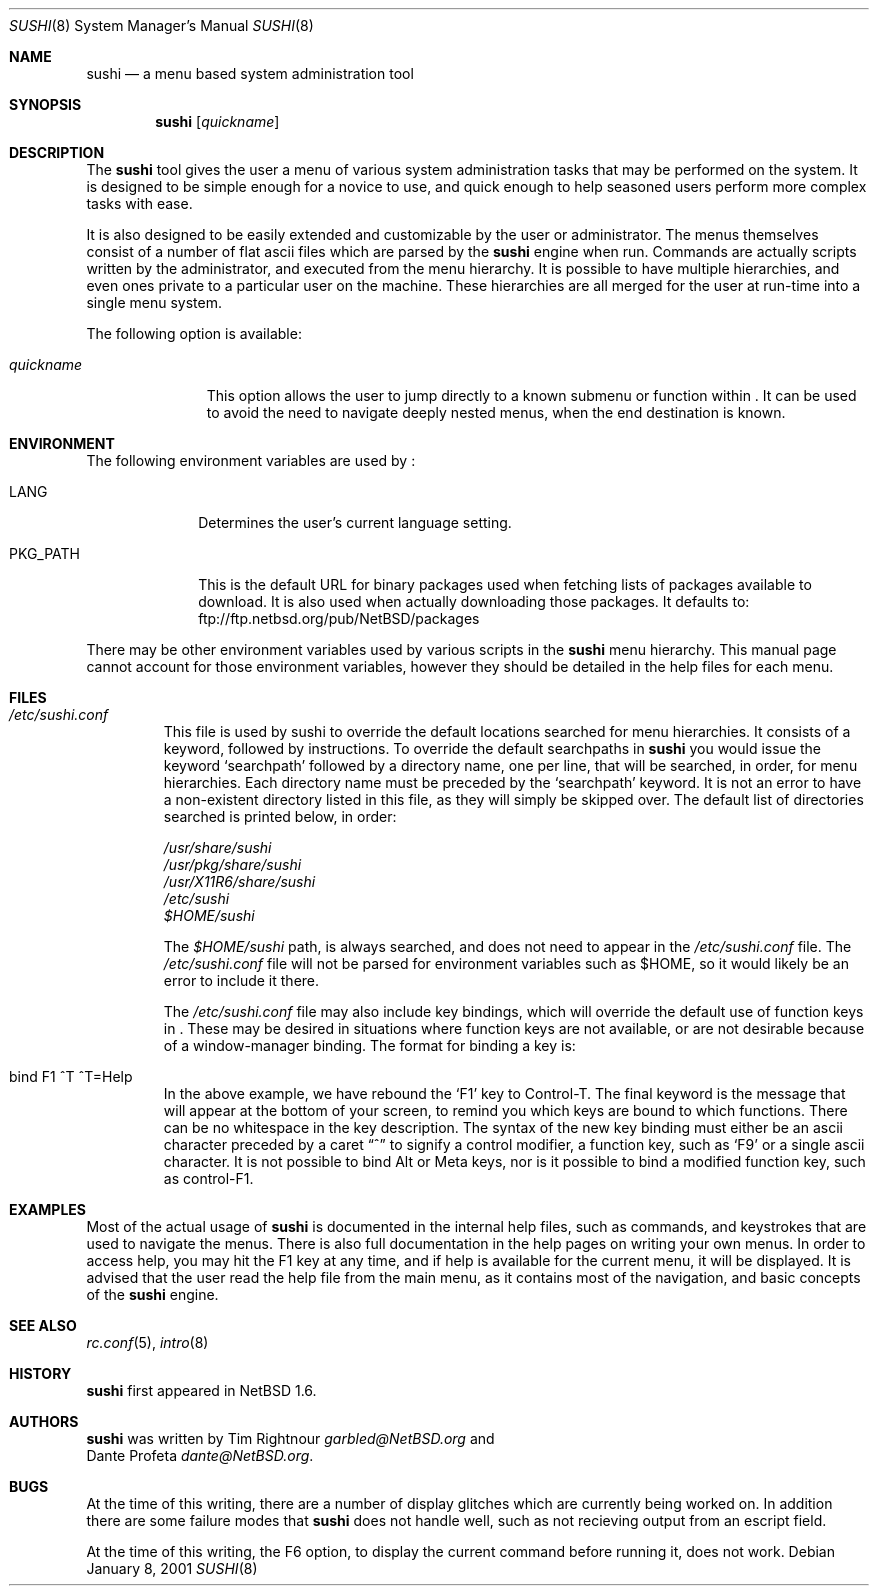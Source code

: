 .\" $NetBSD: sushi.8,v 1.13 2003/02/14 16:11:36 grant Exp $
.\" Copyright (c) 2001 The NetBSD Foundation, Inc.
.\" All rights reserved.
.\"
.\" This code is derived from software contributed to The NetBSD Foundation
.\" by Tim Rightnour
.\"
.\" Redistribution and use in source and binary forms, with or without
.\" modification, are permitted provided that the following conditions
.\" are met:
.\" 1. Redistributions of source code must retain the above copyright
.\"    notice, this list of conditions and the following disclaimer.
.\" 2. Redistributions in binary form must reproduce the above copyright
.\"    notice, this list of conditions and the following disclaimer in the
.\"    documentation and/or other materials provided with the distribution.
.\" 3. All advertising materials mentioning features or use of this software
.\"    must display the following acknowledgement:
.\"        This product includes software developed by the NetBSD
.\"        Foundation, Inc. and its contributors.
.\" 4. Neither the name of The NetBSD Foundation nor the names of its
.\"    contributors may be used to endorse or promote products derived
.\"    from this software without specific prior written permission.
.\"
.\" THIS SOFTWARE IS PROVIDED BY THE NETBSD FOUNDATION, INC. AND CONTRIBUTORS
.\" ``AS IS'' AND ANY EXPRESS OR IMPLIED WARRANTIES, INCLUDING, BUT NOT LIMITED
.\" TO, THE IMPLIED WARRANTIES OF MERCHANTABILITY AND FITNESS FOR A PARTICULAR
.\" PURPOSE ARE DISCLAIMED.  IN NO EVENT SHALL THE FOUNDATION OR CONTRIBUTORS
.\" BE LIABLE FOR ANY DIRECT, INDIRECT, INCIDENTAL, SPECIAL, EXEMPLARY, OR
.\" CONSEQUENTIAL DAMAGES (INCLUDING, BUT NOT LIMITED TO, PROCUREMENT OF
.\" SUBSTITUTE GOODS OR SERVICES; LOSS OF USE, DATA, OR PROFITS; OR BUSINESS
.\" INTERRUPTION) HOWEVER CAUSED AND ON ANY THEORY OF LIABILITY, WHETHER IN
.\" CONTRACT, STRICT LIABILITY, OR TORT (INCLUDING NEGLIGENCE OR OTHERWISE)
.\" ARISING IN ANY WAY OUT OF THE USE OF THIS SOFTWARE, EVEN IF ADVISED OF THE
.\" POSSIBILITY OF SUCH DAMAGE.
.\"
.Dd January 8, 2001
.Dt SUSHI 8
.Os
.Sh NAME
.Nm sushi
.Nd a menu based system administration tool
.Sh SYNOPSIS
.Nm
.Op Ar quickname
.Sh DESCRIPTION
The
.Nm
tool gives the user a menu of various system administration tasks that
may be performed on the system.  It is designed to be simple enough for a
novice to use, and quick enough to help seasoned users perform more
complex tasks with ease.
.Pp
It is also designed to be easily extended and customizable by the user or
administrator.  The menus themselves consist of a number of flat ascii
files which are parsed by the
.Nm
engine when run.  Commands are actually scripts written by the
administrator, and executed from the menu hierarchy.  It is possible to
have multiple hierarchies, and even ones private to a particular user on
the machine.  These hierarchies are all merged for the user at run-time
into a single menu system.
.Pp
The following option is available:
.Bl -tag -width "quickname"
.It Ar quickname
This option allows the user to jump directly to a known submenu or function
within
.Nm "" .
It can be used to avoid the need to navigate deeply nested menus, when the
end destination is known.
.El
.Sh ENVIRONMENT
The following environment variables are used by
.Nm "" :
.Bl -tag -width "PKG_PATH"
.It Ev LANG
Determines the user's current language setting.
.It Ev PKG_PATH
This is the default URL for binary packages used when fetching lists
of packages available to download.  It is also used when actually
downloading those packages.  It defaults to:
ftp://ftp.netbsd.org/pub/NetBSD/packages
.El
.Pp
There may be other environment variables used by various scripts in the
.Nm
menu hierarchy.  This manual page cannot account for those environment
variables, however they should be detailed in the help files for each menu.
.Sh FILES
.Bl -tag -width "sushi"
.It Pa /etc/sushi.conf
This file is used by sushi to override the default locations searched for
menu hierarchies.  It consists of a keyword, followed by instructions.
To override the default searchpaths in
.Nm
you would issue the keyword
.Sq searchpath
followed by a directory name, one per line, that will be searched, in order,
for menu hierarchies.  Each directory name must be preceded by the
.Sq searchpath
keyword. It is not an error to have a non-existent directory listed in
this file, as they will simply be skipped over.  The default list of
directories searched is printed below, in order:
.Pp
.Bd -unfilled
.Pa /usr/share/sushi
.Pa /usr/pkg/share/sushi
.Pa /usr/X11R6/share/sushi
.Pa /etc/sushi
.Pa $HOME/sushi
.Ed
.Pp
The
.Pa $HOME/sushi
path, is always searched, and does not need to appear in
the
.Pa /etc/sushi.conf
file.  The
.Pa /etc/sushi.conf
file will not be parsed for environment variables such as $HOME, so it
would likely be an error to include it there.
.Pp
The
.Pa /etc/sushi.conf
file may also include key bindings, which will override the default use
of function keys in
.Nm "" .
These may be desired in situations where function keys are not available, or
are not desirable because of a window-manager binding.  The format for
binding a key is:
.It bind F1 ^T ^T=Help
In the above example, we have rebound the
.Sq F1
key to Control-T.  The final keyword is the message that will appear at the
bottom of your screen, to remind you which keys are bound to which
functions.  There can be no whitespace in the key description.
The syntax of the new key binding must either be an ascii character
preceded by a caret
.Dq ^
to signify a control modifier, a function key, such as
.Sq F9
or a single ascii character.  It is not possible to bind Alt or Meta keys,
nor is it possible to bind a modified function key, such as control-F1.
.El
.Sh EXAMPLES
Most of the actual usage of
.Nm
is documented in the internal help files, such as commands, and keystrokes
that are used to navigate the menus.  There is also full documentation in
the help pages on writing your own menus.  In order to access help, you
may hit the F1 key at any time, and if help is available for the current
menu, it will be displayed.  It is advised that the user read the help
file from the main menu, as it contains most of the navigation, and basic
concepts of the
.Nm
engine.
.Sh SEE ALSO
.Xr rc.conf 5 ,
.Xr intro 8
.Sh HISTORY
.Nm
first appeared in
.Nx 1.6 .
.Sh AUTHORS
.Nm
was written by
.An Tim Rightnour
.Ad garbled@NetBSD.org
and
.An Dante Profeta
.Ad dante@NetBSD.org .
.Sh BUGS
At the time of this writing, there are a number of display glitches
which are currently being worked on.  In addition there are some failure
modes that
.Nm
does not handle well, such as not recieving output from an escript field.
.Pp
At the time of this writing, the F6 option, to display the current command
before running it, does not work.
